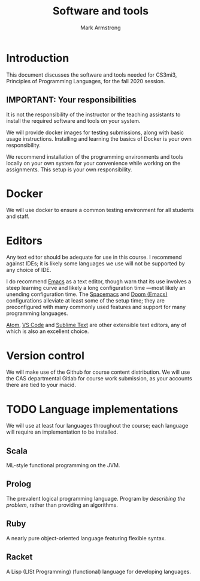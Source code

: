 #+Title: Software and tools
#+Author: Mark Armstrong
#+Description: Documentation on required and recommended software/tools

* Introduction

This document discusses the software and tools needed
for CS3mi3, Principles of Programming Languages, for the fall 2020 session.

** *IMPORTANT*: Your responsibilities

#+begin_center
It is not the responsibility of the instructor or the teaching assistants
to install the required software and tools on your system.

We will provide docker images for testing submissions, along with
basic usage instructions.
Installing and learning the basics of Docker is your own responsibility.

We recommend installation of the programming environments and tools
locally on your own system for your convenience
while working on the assignments.
This setup is your own responsibility.
#+end_center

* Docker

We will use docker to ensure a common testing environment
for all students and staff.

* Editors

Any text editor should be adequate for use in this course.
I recommend against IDEs; it is likely
some languages we use will not be supported by any choice of IDE.

I do recommend [[https://www.gnu.org/software/emacs/][Emacs]] as a text editor,
though warn that its use involves a steep learning curve
and likely a long configuration time
—most likely an unending configuration time.
The [[https://www.spacemacs.org/][Spacemacs]] and [[https://github.com/hlissner/doom-emacs][Doom (Emacs)]] configurations alleviate at least some
of the setup time; they are preconfigured with many commonly used features
and support for many programming languages.

[[https://atom.io/][Atom]], [[https://code.visualstudio.com/][VS Code]] and
[[https://www.sublimetext.com/][Sublime Text]] are
other extensible text editors, any of which is also
an excellent choice.

* Version control

We will make use of the Github for course content distribution.
We will use the CAS departmental Gitlab for course work submission,
as your accounts there are tied to your macid.

* TODO Language implementations

We will use at least four languages throughout the course;
each language will require an implementation to be installed.

** Scala

ML-style functional programming on the JVM.

** Prolog

The prevalent logical programming language.
Program by /describing the problem/, rather than providing an algorithms. 

** Ruby

A nearly pure object-oriented language featuring flexible syntax.

** Racket

A Lisp (LISt Programming) (functional) language for developing languages.
